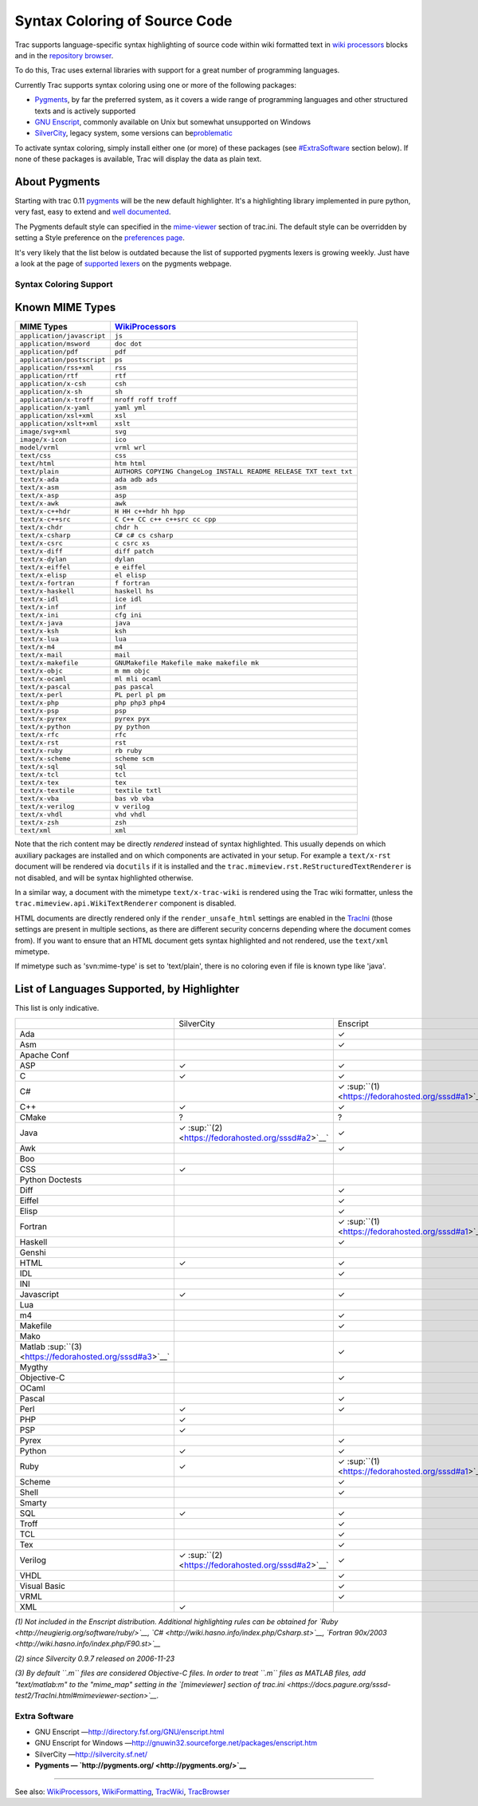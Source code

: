 Syntax Coloring of Source Code
==============================

Trac supports language-specific syntax highlighting of source code
within wiki formatted text in `wiki
processors <https://docs.pagure.org/sssd-test2/WikiProcessors.html#CodeHighlightingSupport>`__
blocks and in the `repository
browser <https://docs.pagure.org/sssd-test2/TracBrowser.html>`__.

To do this, Trac uses external libraries with support for a great number
of programming languages.

Currently Trac supports syntax coloring using one or more of the
following packages:

-  `​Pygments <http://pygments.pocoo.org/>`__, by far the preferred
   system, as it covers a wide range of programming languages and other
   structured texts and is actively supported
-  `​GNU Enscript <http://www.codento.com/people/mtr/genscript/>`__,
   commonly available on Unix but somewhat unsupported on Windows
-  `​SilverCity <http://silvercity.sourceforge.net/>`__, legacy system,
   some versions can be
   `​problematic <http://trac.edgewall.org/wiki/TracFaq#why-is-my-css-code-not-being-highlighted-even-though-i-have-silvercity-installed>`__

To activate syntax coloring, simply install either one (or more) of
these packages (see
`#ExtraSoftware <https://fedorahosted.org/sssd#ExtraSoftware>`__ section
below). If none of these packages is available, Trac will display the
data as plain text.

About Pygments
~~~~~~~~~~~~~~

Starting with trac 0.11 `​pygments <http://pygments.org/>`__ will be the
new default highlighter. It's a highlighting library implemented in pure
python, very fast, easy to extend and `​well
documented <http://pygments.org/docs/>`__.

The Pygments default style can specified in the
`mime-viewer <https://docs.pagure.org/sssd-test2/TracIni.html#mimeviewer-section>`__
section of trac.ini. The default style can be overridden by setting a
Style preference on the `preferences
page <https://fedorahosted.org/sssd/prefs/pygments>`__.

It's very likely that the list below is outdated because the list of
supported pygments lexers is growing weekly. Just have a look at the
page of `​supported lexers <http://pygments.org/docs/lexers/>`__ on the
pygments webpage.

Syntax Coloring Support
-----------------------

Known MIME Types
~~~~~~~~~~~~~~~~

.. raw:: html

   <div class="mimetypes">

+------------------------------+-------------------------------------------------------------------------------+
| MIME Types                   | `WikiProcessors <https://docs.pagure.org/sssd-test2/WikiProcessors.html>`__   |
+==============================+===============================================================================+
| ``application/javascript``   | ``js``                                                                        |
+------------------------------+-------------------------------------------------------------------------------+
| ``application/msword``       | ``doc dot``                                                                   |
+------------------------------+-------------------------------------------------------------------------------+
| ``application/pdf``          | ``pdf``                                                                       |
+------------------------------+-------------------------------------------------------------------------------+
| ``application/postscript``   | ``ps``                                                                        |
+------------------------------+-------------------------------------------------------------------------------+
| ``application/rss+xml``      | ``rss``                                                                       |
+------------------------------+-------------------------------------------------------------------------------+
| ``application/rtf``          | ``rtf``                                                                       |
+------------------------------+-------------------------------------------------------------------------------+
| ``application/x-csh``        | ``csh``                                                                       |
+------------------------------+-------------------------------------------------------------------------------+
| ``application/x-sh``         | ``sh``                                                                        |
+------------------------------+-------------------------------------------------------------------------------+
| ``application/x-troff``      | ``nroff roff troff``                                                          |
+------------------------------+-------------------------------------------------------------------------------+
| ``application/x-yaml``       | ``yaml yml``                                                                  |
+------------------------------+-------------------------------------------------------------------------------+
| ``application/xsl+xml``      | ``xsl``                                                                       |
+------------------------------+-------------------------------------------------------------------------------+
| ``application/xslt+xml``     | ``xslt``                                                                      |
+------------------------------+-------------------------------------------------------------------------------+
| ``image/svg+xml``            | ``svg``                                                                       |
+------------------------------+-------------------------------------------------------------------------------+
| ``image/x-icon``             | ``ico``                                                                       |
+------------------------------+-------------------------------------------------------------------------------+
| ``model/vrml``               | ``vrml wrl``                                                                  |
+------------------------------+-------------------------------------------------------------------------------+
| ``text/css``                 | ``css``                                                                       |
+------------------------------+-------------------------------------------------------------------------------+
| ``text/html``                | ``htm html``                                                                  |
+------------------------------+-------------------------------------------------------------------------------+
| ``text/plain``               | ``AUTHORS COPYING ChangeLog INSTALL README RELEASE TXT text txt``             |
+------------------------------+-------------------------------------------------------------------------------+
| ``text/x-ada``               | ``ada adb ads``                                                               |
+------------------------------+-------------------------------------------------------------------------------+
| ``text/x-asm``               | ``asm``                                                                       |
+------------------------------+-------------------------------------------------------------------------------+
| ``text/x-asp``               | ``asp``                                                                       |
+------------------------------+-------------------------------------------------------------------------------+
| ``text/x-awk``               | ``awk``                                                                       |
+------------------------------+-------------------------------------------------------------------------------+
| ``text/x-c++hdr``            | ``H HH c++hdr hh hpp``                                                        |
+------------------------------+-------------------------------------------------------------------------------+
| ``text/x-c++src``            | ``C C++ CC c++ c++src cc cpp``                                                |
+------------------------------+-------------------------------------------------------------------------------+
| ``text/x-chdr``              | ``chdr h``                                                                    |
+------------------------------+-------------------------------------------------------------------------------+
| ``text/x-csharp``            | ``C# c# cs csharp``                                                           |
+------------------------------+-------------------------------------------------------------------------------+
| ``text/x-csrc``              | ``c csrc xs``                                                                 |
+------------------------------+-------------------------------------------------------------------------------+
| ``text/x-diff``              | ``diff patch``                                                                |
+------------------------------+-------------------------------------------------------------------------------+
| ``text/x-dylan``             | ``dylan``                                                                     |
+------------------------------+-------------------------------------------------------------------------------+
| ``text/x-eiffel``            | ``e eiffel``                                                                  |
+------------------------------+-------------------------------------------------------------------------------+
| ``text/x-elisp``             | ``el elisp``                                                                  |
+------------------------------+-------------------------------------------------------------------------------+
| ``text/x-fortran``           | ``f fortran``                                                                 |
+------------------------------+-------------------------------------------------------------------------------+
| ``text/x-haskell``           | ``haskell hs``                                                                |
+------------------------------+-------------------------------------------------------------------------------+
| ``text/x-idl``               | ``ice idl``                                                                   |
+------------------------------+-------------------------------------------------------------------------------+
| ``text/x-inf``               | ``inf``                                                                       |
+------------------------------+-------------------------------------------------------------------------------+
| ``text/x-ini``               | ``cfg ini``                                                                   |
+------------------------------+-------------------------------------------------------------------------------+
| ``text/x-java``              | ``java``                                                                      |
+------------------------------+-------------------------------------------------------------------------------+
| ``text/x-ksh``               | ``ksh``                                                                       |
+------------------------------+-------------------------------------------------------------------------------+
| ``text/x-lua``               | ``lua``                                                                       |
+------------------------------+-------------------------------------------------------------------------------+
| ``text/x-m4``                | ``m4``                                                                        |
+------------------------------+-------------------------------------------------------------------------------+
| ``text/x-mail``              | ``mail``                                                                      |
+------------------------------+-------------------------------------------------------------------------------+
| ``text/x-makefile``          | ``GNUMakefile Makefile make makefile mk``                                     |
+------------------------------+-------------------------------------------------------------------------------+
| ``text/x-objc``              | ``m mm objc``                                                                 |
+------------------------------+-------------------------------------------------------------------------------+
| ``text/x-ocaml``             | ``ml mli ocaml``                                                              |
+------------------------------+-------------------------------------------------------------------------------+
| ``text/x-pascal``            | ``pas pascal``                                                                |
+------------------------------+-------------------------------------------------------------------------------+
| ``text/x-perl``              | ``PL perl pl pm``                                                             |
+------------------------------+-------------------------------------------------------------------------------+
| ``text/x-php``               | ``php php3 php4``                                                             |
+------------------------------+-------------------------------------------------------------------------------+
| ``text/x-psp``               | ``psp``                                                                       |
+------------------------------+-------------------------------------------------------------------------------+
| ``text/x-pyrex``             | ``pyrex pyx``                                                                 |
+------------------------------+-------------------------------------------------------------------------------+
| ``text/x-python``            | ``py python``                                                                 |
+------------------------------+-------------------------------------------------------------------------------+
| ``text/x-rfc``               | ``rfc``                                                                       |
+------------------------------+-------------------------------------------------------------------------------+
| ``text/x-rst``               | ``rst``                                                                       |
+------------------------------+-------------------------------------------------------------------------------+
| ``text/x-ruby``              | ``rb ruby``                                                                   |
+------------------------------+-------------------------------------------------------------------------------+
| ``text/x-scheme``            | ``scheme scm``                                                                |
+------------------------------+-------------------------------------------------------------------------------+
| ``text/x-sql``               | ``sql``                                                                       |
+------------------------------+-------------------------------------------------------------------------------+
| ``text/x-tcl``               | ``tcl``                                                                       |
+------------------------------+-------------------------------------------------------------------------------+
| ``text/x-tex``               | ``tex``                                                                       |
+------------------------------+-------------------------------------------------------------------------------+
| ``text/x-textile``           | ``textile txtl``                                                              |
+------------------------------+-------------------------------------------------------------------------------+
| ``text/x-vba``               | ``bas vb vba``                                                                |
+------------------------------+-------------------------------------------------------------------------------+
| ``text/x-verilog``           | ``v verilog``                                                                 |
+------------------------------+-------------------------------------------------------------------------------+
| ``text/x-vhdl``              | ``vhd vhdl``                                                                  |
+------------------------------+-------------------------------------------------------------------------------+
| ``text/x-zsh``               | ``zsh``                                                                       |
+------------------------------+-------------------------------------------------------------------------------+
| ``text/xml``                 | ``xml``                                                                       |
+------------------------------+-------------------------------------------------------------------------------+

.. raw:: html

   </div>

Note that the rich content may be directly *rendered* instead of syntax
highlighted. This usually depends on which auxiliary packages are
installed and on which components are activated in your setup. For
example a ``text/x-rst`` document will be rendered via ``docutils`` if
it is installed and the ``trac.mimeview.rst.ReStructuredTextRenderer``
is not disabled, and will be syntax highlighted otherwise.

In a similar way, a document with the mimetype ``text/x-trac-wiki`` is
rendered using the Trac wiki formatter, unless the
``trac.mimeview.api.WikiTextRenderer`` component is disabled.

HTML documents are directly rendered only if the ``render_unsafe_html``
settings are enabled in the
`TracIni <https://docs.pagure.org/sssd-test2/TracIni.html>`__ (those
settings are present in multiple sections, as there are different
security concerns depending where the document comes from). If you want
to ensure that an HTML document gets syntax highlighted and not
rendered, use the ``text/xml`` mimetype.

If mimetype such as 'svn:mime-type' is set to 'text/plain', there is no
coloring even if file is known type like 'java'.

List of Languages Supported, by Highlighter
~~~~~~~~~~~~~~~~~~~~~~~~~~~~~~~~~~~~~~~~~~~

This list is only indicative.

+------------------------------------------------------------+-------------------------------------------------------+-------------------------------------------------------+------------+
|                                                            | SilverCity                                            | Enscript                                              | Pygments   |
+------------------------------------------------------------+-------------------------------------------------------+-------------------------------------------------------+------------+
| Ada                                                        |                                                       | ✓                                                     |            |
+------------------------------------------------------------+-------------------------------------------------------+-------------------------------------------------------+------------+
| Asm                                                        |                                                       | ✓                                                     |            |
+------------------------------------------------------------+-------------------------------------------------------+-------------------------------------------------------+------------+
| Apache Conf                                                |                                                       |                                                       | ✓          |
+------------------------------------------------------------+-------------------------------------------------------+-------------------------------------------------------+------------+
| ASP                                                        | ✓                                                     | ✓                                                     |            |
+------------------------------------------------------------+-------------------------------------------------------+-------------------------------------------------------+------------+
| C                                                          | ✓                                                     | ✓                                                     | ✓          |
+------------------------------------------------------------+-------------------------------------------------------+-------------------------------------------------------+------------+
| C#                                                         |                                                       | ✓ :sup:``(1) <https://fedorahosted.org/sssd#a1>`__`   | ✓          |
+------------------------------------------------------------+-------------------------------------------------------+-------------------------------------------------------+------------+
| C++                                                        | ✓                                                     | ✓                                                     | ✓          |
+------------------------------------------------------------+-------------------------------------------------------+-------------------------------------------------------+------------+
| CMake                                                      | ?                                                     | ?                                                     | ✓          |
+------------------------------------------------------------+-------------------------------------------------------+-------------------------------------------------------+------------+
| Java                                                       | ✓ :sup:``(2) <https://fedorahosted.org/sssd#a2>`__`   | ✓                                                     | ✓          |
+------------------------------------------------------------+-------------------------------------------------------+-------------------------------------------------------+------------+
| Awk                                                        |                                                       | ✓                                                     |            |
+------------------------------------------------------------+-------------------------------------------------------+-------------------------------------------------------+------------+
| Boo                                                        |                                                       |                                                       | ✓          |
+------------------------------------------------------------+-------------------------------------------------------+-------------------------------------------------------+------------+
| CSS                                                        | ✓                                                     |                                                       | ✓          |
+------------------------------------------------------------+-------------------------------------------------------+-------------------------------------------------------+------------+
| Python Doctests                                            |                                                       |                                                       | ✓          |
+------------------------------------------------------------+-------------------------------------------------------+-------------------------------------------------------+------------+
| Diff                                                       |                                                       | ✓                                                     | ✓          |
+------------------------------------------------------------+-------------------------------------------------------+-------------------------------------------------------+------------+
| Eiffel                                                     |                                                       | ✓                                                     |            |
+------------------------------------------------------------+-------------------------------------------------------+-------------------------------------------------------+------------+
| Elisp                                                      |                                                       | ✓                                                     |            |
+------------------------------------------------------------+-------------------------------------------------------+-------------------------------------------------------+------------+
| Fortran                                                    |                                                       | ✓ :sup:``(1) <https://fedorahosted.org/sssd#a1>`__`   | ✓          |
+------------------------------------------------------------+-------------------------------------------------------+-------------------------------------------------------+------------+
| Haskell                                                    |                                                       | ✓                                                     | ✓          |
+------------------------------------------------------------+-------------------------------------------------------+-------------------------------------------------------+------------+
| Genshi                                                     |                                                       |                                                       | ✓          |
+------------------------------------------------------------+-------------------------------------------------------+-------------------------------------------------------+------------+
| HTML                                                       | ✓                                                     | ✓                                                     | ✓          |
+------------------------------------------------------------+-------------------------------------------------------+-------------------------------------------------------+------------+
| IDL                                                        |                                                       | ✓                                                     |            |
+------------------------------------------------------------+-------------------------------------------------------+-------------------------------------------------------+------------+
| INI                                                        |                                                       |                                                       | ✓          |
+------------------------------------------------------------+-------------------------------------------------------+-------------------------------------------------------+------------+
| Javascript                                                 | ✓                                                     | ✓                                                     | ✓          |
+------------------------------------------------------------+-------------------------------------------------------+-------------------------------------------------------+------------+
| Lua                                                        |                                                       |                                                       | ✓          |
+------------------------------------------------------------+-------------------------------------------------------+-------------------------------------------------------+------------+
| m4                                                         |                                                       | ✓                                                     |            |
+------------------------------------------------------------+-------------------------------------------------------+-------------------------------------------------------+------------+
| Makefile                                                   |                                                       | ✓                                                     | ✓          |
+------------------------------------------------------------+-------------------------------------------------------+-------------------------------------------------------+------------+
| Mako                                                       |                                                       |                                                       | ✓          |
+------------------------------------------------------------+-------------------------------------------------------+-------------------------------------------------------+------------+
| Matlab :sup:``(3) <https://fedorahosted.org/sssd#a3>`__`   |                                                       | ✓                                                     | ✓          |
+------------------------------------------------------------+-------------------------------------------------------+-------------------------------------------------------+------------+
| Mygthy                                                     |                                                       |                                                       | ✓          |
+------------------------------------------------------------+-------------------------------------------------------+-------------------------------------------------------+------------+
| Objective-C                                                |                                                       | ✓                                                     | ✓          |
+------------------------------------------------------------+-------------------------------------------------------+-------------------------------------------------------+------------+
| OCaml                                                      |                                                       |                                                       | ✓          |
+------------------------------------------------------------+-------------------------------------------------------+-------------------------------------------------------+------------+
| Pascal                                                     |                                                       | ✓                                                     | ✓          |
+------------------------------------------------------------+-------------------------------------------------------+-------------------------------------------------------+------------+
| Perl                                                       | ✓                                                     | ✓                                                     | ✓          |
+------------------------------------------------------------+-------------------------------------------------------+-------------------------------------------------------+------------+
| PHP                                                        | ✓                                                     |                                                       | ✓          |
+------------------------------------------------------------+-------------------------------------------------------+-------------------------------------------------------+------------+
| PSP                                                        | ✓                                                     |                                                       |            |
+------------------------------------------------------------+-------------------------------------------------------+-------------------------------------------------------+------------+
| Pyrex                                                      |                                                       | ✓                                                     |            |
+------------------------------------------------------------+-------------------------------------------------------+-------------------------------------------------------+------------+
| Python                                                     | ✓                                                     | ✓                                                     | ✓          |
+------------------------------------------------------------+-------------------------------------------------------+-------------------------------------------------------+------------+
| Ruby                                                       | ✓                                                     | ✓ :sup:``(1) <https://fedorahosted.org/sssd#a1>`__`   | ✓          |
+------------------------------------------------------------+-------------------------------------------------------+-------------------------------------------------------+------------+
| Scheme                                                     |                                                       | ✓                                                     | ✓          |
+------------------------------------------------------------+-------------------------------------------------------+-------------------------------------------------------+------------+
| Shell                                                      |                                                       | ✓                                                     | ✓          |
+------------------------------------------------------------+-------------------------------------------------------+-------------------------------------------------------+------------+
| Smarty                                                     |                                                       |                                                       | ✓          |
+------------------------------------------------------------+-------------------------------------------------------+-------------------------------------------------------+------------+
| SQL                                                        | ✓                                                     | ✓                                                     | ✓          |
+------------------------------------------------------------+-------------------------------------------------------+-------------------------------------------------------+------------+
| Troff                                                      |                                                       | ✓                                                     | ✓          |
+------------------------------------------------------------+-------------------------------------------------------+-------------------------------------------------------+------------+
| TCL                                                        |                                                       | ✓                                                     |            |
+------------------------------------------------------------+-------------------------------------------------------+-------------------------------------------------------+------------+
| Tex                                                        |                                                       | ✓                                                     | ✓          |
+------------------------------------------------------------+-------------------------------------------------------+-------------------------------------------------------+------------+
| Verilog                                                    | ✓ :sup:``(2) <https://fedorahosted.org/sssd#a2>`__`   | ✓                                                     |            |
+------------------------------------------------------------+-------------------------------------------------------+-------------------------------------------------------+------------+
| VHDL                                                       |                                                       | ✓                                                     |            |
+------------------------------------------------------------+-------------------------------------------------------+-------------------------------------------------------+------------+
| Visual Basic                                               |                                                       | ✓                                                     | ✓          |
+------------------------------------------------------------+-------------------------------------------------------+-------------------------------------------------------+------------+
| VRML                                                       |                                                       | ✓                                                     |            |
+------------------------------------------------------------+-------------------------------------------------------+-------------------------------------------------------+------------+
| XML                                                        | ✓                                                     |                                                       | ✓          |
+------------------------------------------------------------+-------------------------------------------------------+-------------------------------------------------------+------------+

*(1) Not included in the Enscript distribution. Additional highlighting
rules can be obtained for
`​Ruby <http://neugierig.org/software/ruby/>`__,
`​C# <http://wiki.hasno.info/index.php/Csharp.st>`__, `​Fortran
90x/2003 <http://wiki.hasno.info/index.php/F90.st>`__*

*(2) since Silvercity 0.9.7 released on 2006-11-23*

*(3) By default ``.m`` files are considered Objective-C files. In order
to treat ``.m`` files as MATLAB files, add "text/matlab:m" to the
"mime\_map" setting in the `[mimeviewer] section of
trac.ini <https://docs.pagure.org/sssd-test2/TracIni.html#mimeviewer-section>`__.*

Extra Software
--------------

-  GNU Enscript —
   `​http://directory.fsf.org/GNU/enscript.html <http://directory.fsf.org/GNU/enscript.html>`__
-  GNU Enscript for Windows —
   `​http://gnuwin32.sourceforge.net/packages/enscript.htm <http://gnuwin32.sourceforge.net/packages/enscript.htm>`__
-  SilverCity —
   `​http://silvercity.sf.net/ <http://silvercity.sf.net/>`__
-  **Pygments — `​http://pygments.org/ <http://pygments.org/>`__**

--------------

See also:
`WikiProcessors <https://docs.pagure.org/sssd-test2/WikiProcessors.html>`__,
`WikiFormatting <https://docs.pagure.org/sssd-test2/WikiFormatting.html>`__,
`TracWiki <https://docs.pagure.org/sssd-test2/TracWiki.html>`__,
`TracBrowser <https://docs.pagure.org/sssd-test2/TracBrowser.html>`__
